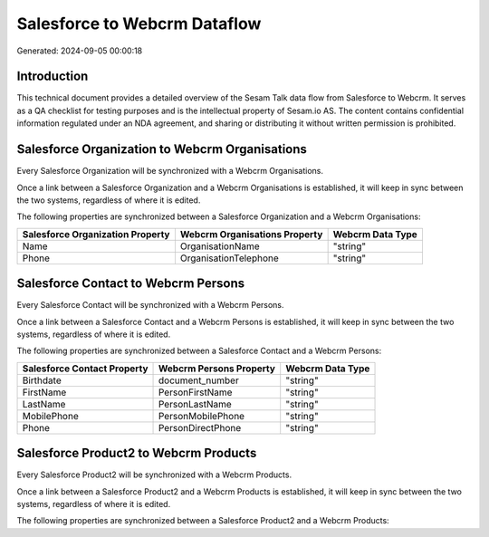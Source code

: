 =============================
Salesforce to Webcrm Dataflow
=============================

Generated: 2024-09-05 00:00:18

Introduction
------------

This technical document provides a detailed overview of the Sesam Talk data flow from Salesforce to Webcrm. It serves as a QA checklist for testing purposes and is the intellectual property of Sesam.io AS. The content contains confidential information regulated under an NDA agreement, and sharing or distributing it without written permission is prohibited.

Salesforce Organization to Webcrm Organisations
-----------------------------------------------
Every Salesforce Organization will be synchronized with a Webcrm Organisations.

Once a link between a Salesforce Organization and a Webcrm Organisations is established, it will keep in sync between the two systems, regardless of where it is edited.

The following properties are synchronized between a Salesforce Organization and a Webcrm Organisations:

.. list-table::
   :header-rows: 1

   * - Salesforce Organization Property
     - Webcrm Organisations Property
     - Webcrm Data Type
   * - Name	
     - OrganisationName
     - "string"
   * - Phone	
     - OrganisationTelephone
     - "string"


Salesforce Contact to Webcrm Persons
------------------------------------
Every Salesforce Contact will be synchronized with a Webcrm Persons.

Once a link between a Salesforce Contact and a Webcrm Persons is established, it will keep in sync between the two systems, regardless of where it is edited.

The following properties are synchronized between a Salesforce Contact and a Webcrm Persons:

.. list-table::
   :header-rows: 1

   * - Salesforce Contact Property
     - Webcrm Persons Property
     - Webcrm Data Type
   * - Birthdate
     - document_number
     - "string"
   * - FirstName
     - PersonFirstName
     - "string"
   * - LastName
     - PersonLastName
     - "string"
   * - MobilePhone
     - PersonMobilePhone
     - "string"
   * - Phone
     - PersonDirectPhone
     - "string"


Salesforce Product2 to Webcrm Products
--------------------------------------
Every Salesforce Product2 will be synchronized with a Webcrm Products.

Once a link between a Salesforce Product2 and a Webcrm Products is established, it will keep in sync between the two systems, regardless of where it is edited.

The following properties are synchronized between a Salesforce Product2 and a Webcrm Products:

.. list-table::
   :header-rows: 1

   * - Salesforce Product2 Property
     - Webcrm Products Property
     - Webcrm Data Type

